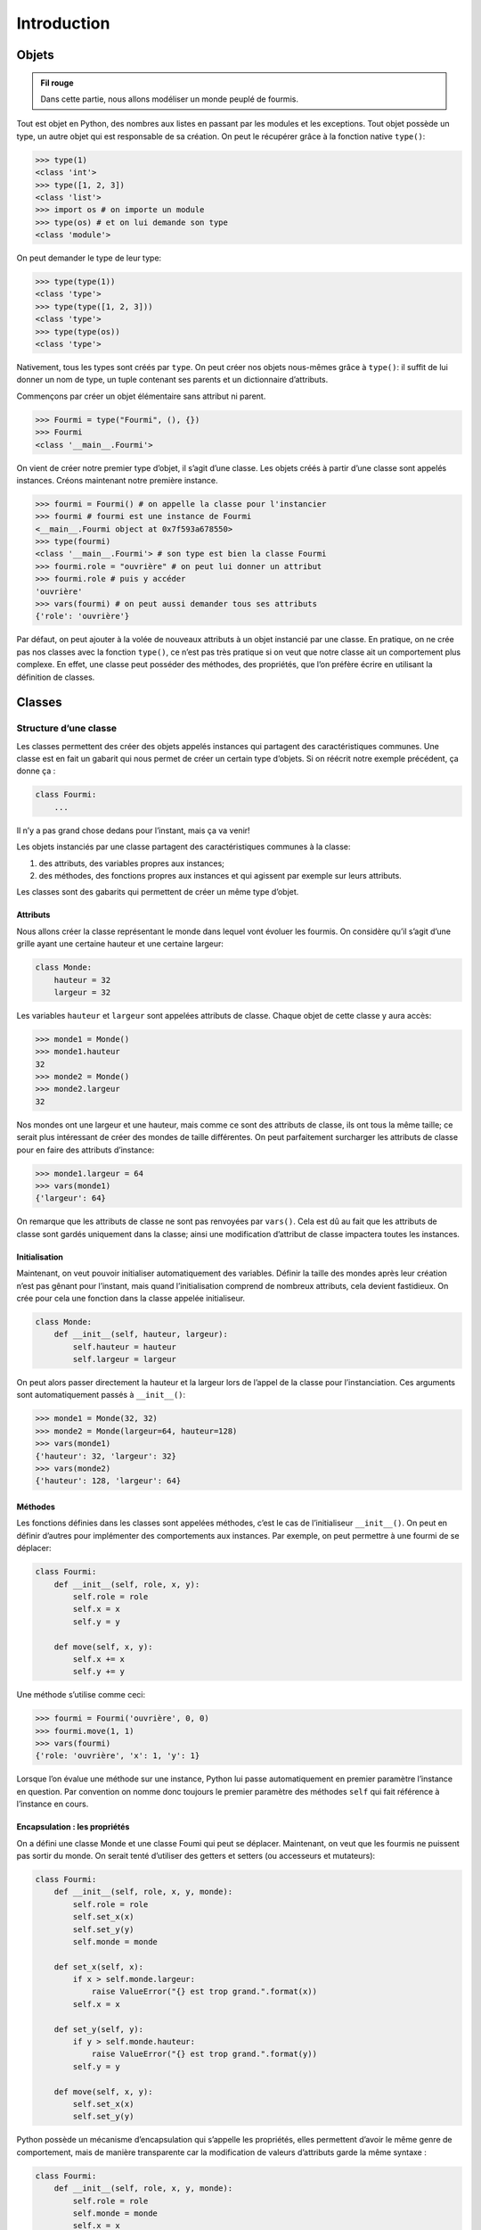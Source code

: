Introduction
============

Objets
++++++

.. admonition:: Fil rouge

    Dans cette partie, nous allons modéliser un monde peuplé de fourmis.

Tout est objet en Python, des nombres aux listes en passant par les
modules et les exceptions. Tout objet possède un type, un autre objet
qui est responsable de sa création. On peut le récupérer grâce à la
fonction native ``type()``:

.. code:: pycon

   >>> type(1)
   <class 'int'>
   >>> type([1, 2, 3])
   <class 'list'>
   >>> import os # on importe un module
   >>> type(os) # et on lui demande son type
   <class 'module'>

On peut demander le type de leur type:

.. code:: pycon

   >>> type(type(1))
   <class 'type'>
   >>> type(type([1, 2, 3]))
   <class 'type'>
   >>> type(type(os))
   <class 'type'>

Nativement, tous les types sont créés par ``type``. On peut créer nos
objets nous-mêmes grâce à ``type()``: il suffit de lui donner un nom de
type, un tuple contenant ses parents et un dictionnaire d’attributs.

Commençons par créer un objet élémentaire sans attribut ni parent.

.. code:: pycon

   >>> Fourmi = type("Fourmi", (), {})
   >>> Fourmi
   <class '__main__.Fourmi'>

On vient de créer notre premier type d’objet, il s’agit d’une classe.
Les objets créés à partir d’une classe sont appelés instances. Créons
maintenant notre première instance.

.. code:: pycon

   >>> fourmi = Fourmi() # on appelle la classe pour l'instancier
   >>> fourmi # fourmi est une instance de Fourmi
   <__main__.Fourmi object at 0x7f593a678550>
   >>> type(fourmi)
   <class '__main__.Fourmi'> # son type est bien la classe Fourmi
   >>> fourmi.role = "ouvrière" # on peut lui donner un attribut
   >>> fourmi.role # puis y accéder
   'ouvrière'
   >>> vars(fourmi) # on peut aussi demander tous ses attributs
   {'role': 'ouvrière'}

Par défaut, on peut ajouter à la volée de nouveaux attributs à un objet
instancié par une classe. En pratique, on ne crée pas nos classes avec
la fonction ``type()``, ce n’est pas très pratique si on veut que notre
classe ait un comportement plus complexe. En effet, une classe peut
posséder des méthodes, des propriétés, que l’on préfère écrire en
utilisant la définition de classes.

Classes
+++++++

Structure d’une classe
----------------------

Les classes permettent des créer des objets appelés instances qui
partagent des caractéristiques communes. Une classe est en fait un
gabarit qui nous permet de créer un certain type d’objets. Si on réécrit
notre exemple précédent, ça donne ça :

.. code:: python3

   class Fourmi:
       ...

Il n’y a pas grand chose dedans pour l’instant, mais ça va venir!

Les objets instanciés par une classe partagent des caractéristiques
communes à la classe:

#. des attributs, des variables propres aux instances;

#. des méthodes, des fonctions propres aux instances et qui agissent par
   exemple sur leurs attributs.

Les classes sont des gabarits qui permettent de créer un même type
d’objet.

Attributs
~~~~~~~~~

Nous allons créer la classe représentant le monde dans lequel vont
évoluer les fourmis. On considère qu’il s’agit d’une grille ayant une
certaine hauteur et une certaine largeur:

.. code:: python3

   class Monde:
       hauteur = 32
       largeur = 32

Les variables ``hauteur`` et ``largeur`` sont appelées attributs de
classe. Chaque objet de cette classe y aura accès:

.. code:: pycon

   >>> monde1 = Monde()
   >>> monde1.hauteur
   32
   >>> monde2 = Monde()
   >>> monde2.largeur
   32

Nos mondes ont une largeur et une hauteur, mais comme ce sont des
attributs de classe, ils ont tous la même taille; ce serait plus
intéressant de créer des mondes de taille différentes. On peut
parfaitement surcharger les attributs de classe pour en faire des
attributs d’instance:

.. code:: pycon

   >>> monde1.largeur = 64
   >>> vars(monde1)
   {'largeur': 64}

On remarque que les attributs de classe ne sont pas renvoyées par
``vars()``. Cela est dû au fait que les attributs de classe sont gardés
uniquement dans la classe; ainsi une modification d’attribut de classe
impactera toutes les instances.

Initialisation
~~~~~~~~~~~~~~

Maintenant, on veut pouvoir initialiser automatiquement des variables.
Définir la taille des mondes après leur création n’est pas gênant pour
l’instant, mais quand l’initialisation comprend de nombreux attributs,
cela devient fastidieux. On crée pour cela une fonction dans la classe
appelée initialiseur.

.. code:: python3

   class Monde:
       def __init__(self, hauteur, largeur):
           self.hauteur = hauteur
           self.largeur = largeur

On peut alors passer directement la hauteur et la largeur lors de
l’appel de la classe pour l’instanciation. Ces arguments sont
automatiquement passés à ``__init__()``:

.. code:: pycon

   >>> monde1 = Monde(32, 32)
   >>> monde2 = Monde(largeur=64, hauteur=128)
   >>> vars(monde1)
   {'hauteur': 32, 'largeur': 32}
   >>> vars(monde2)
   {'hauteur': 128, 'largeur': 64}

Méthodes
~~~~~~~~

Les fonctions définies dans les classes sont appelées méthodes, c’est le
cas de l’initialiseur ``__init__()``. On peut en définir d’autres pour
implémenter des comportements aux instances. Par exemple, on peut
permettre à une fourmi de se déplacer:

.. code:: python3

   class Fourmi:
       def __init__(self, role, x, y):
           self.role = role
           self.x = x
           self.y = y
       
       def move(self, x, y):
           self.x += x
           self.y += y

Une méthode s’utilise comme ceci:

.. code:: pycon

   >>> fourmi = Fourmi('ouvrière', 0, 0)
   >>> fourmi.move(1, 1)
   >>> vars(fourmi)
   {'role: 'ouvrière', 'x': 1, 'y': 1}

Lorsque l’on évalue une méthode sur une instance, Python lui passe
automatiquement en premier paramètre l’instance en question. Par
convention on nomme donc toujours le premier paramètre des méthodes
``self`` qui fait référence à l’instance en cours.

Encapsulation : les propriétés
~~~~~~~~~~~~~~~~~~~~~~~~~~~~~~

On a défini une classe Monde et une classe Foumi qui peut se déplacer.
Maintenant, on veut que les fourmis ne puissent pas sortir du monde. On
serait tenté d’utiliser des getters et setters (ou accesseurs et
mutateurs):

.. code:: python3

   class Fourmi:
       def __init__(self, role, x, y, monde):
           self.role = role
           self.set_x(x)
           self.set_y(y)
           self.monde = monde

       def set_x(self, x):
           if x > self.monde.largeur:
               raise ValueError("{} est trop grand.".format(x))
           self.x = x
       
       def set_y(self, y):
           if y > self.monde.hauteur:
               raise ValueError("{} est trop grand.".format(y))
           self.y = y

       def move(self, x, y):
           self.set_x(x)
           self.set_y(y)

Python possède un mécanisme d’encapsulation qui s’appelle les
propriétés, elles permettent d’avoir le même genre de comportement, mais
de manière transparente car la modification de valeurs d’attributs garde
la même syntaxe :

.. code:: python3

   class Fourmi:
       def __init__(self, role, x, y, monde):
           self.role = role
           self.monde = monde
           self.x = x
           self.y = y

       @property
       def x(self):
           return self._x

       @x.setter
       def x(self, value):
           if not 0 <= value < self.monde.largeur:
               raise ValueError("{} n'est pas compris entre 0 et {}.".format(value, self.monde.largeur))    
           self._x = value
               
       @property
       def y(self):
           return self._y

       @y.setter
       def y(self, value):
           if not 0 <= value < self.monde.hauteur:
               raise ValueError("{} n'est pas compris entre 0 et {}.".format(value, self.monde.hauteur))
           self._y = value

       def move(self, x, y):
           self.x = x
           self.y = y

Une mauvaise affectation de ``x`` ou ``y`` engendrera une erreur:

.. code:: pycon

   >>> monde = Monde(32, 32)
   >>> fourmi = Fourmi('ouvrière', 0, 0, monde)
   >>> fourmi.x = -1
   File "<stdin>", line 1, in <module>
       fourmi.x = -1
   File "<stdin", line 15, in x
       raise ValueError("{} est trop grand.".format(value))    
   ValueError: -1 n'est pas compris en tre 0 et 32.

Les propriétés utilisent un élément de syntaxe appelé décorateur (les
lignes commençant par @), mécanisme décrit plus loin dans le document.
On utilise ici les propriétés pour l’encapsulation d’attributs, mais
elles sont également utiles pour des attributs calculés :

.. code:: python3

   class Fourmi:
       # contenu précédent

       @property
       def distance_origine(self):
           return math.sqrt(self.x**2 + self.y**2)

On fait appel à cette propriété comme à un attribut classique:

.. code:: pycon

   >>> fourmi.move(3, 4)
   >>> fourmi.distance_origine
   5.0

**Remarque :** Les attributs privés n’existent pas en Python. Par
convention, les attributs auxquels il est déconseillé d’accéder sont
préfixés par un souligné : ``_attribut_prive``.

Héritage
--------

On peut créer des fourmis et leur associer un rôle. Cependant, un rôle
différent engendrera un comportement différent (donc des méthodes
différentes). Pour illustrer cela, on peut utiliser l’héritage:

.. code:: python3

   class Fourmi:
       def __init__(self, x, y, monde):
           self.x = x
           self.y = y
           self.monde = monde
       
       # le reste de la classe fourmi précédente


   class Ouvriere(Fourmi):
       role = "ouvrière"

       def chercher_nourriture(self):
           ...


   class Reine(Fourmi):
       role = "reine"

       def pondre_oeuf(self):
           ...

Ici, les nouvelles classes ``Ouvriere`` et ``Reine`` héritent de la
classe ``Fourmi``: elles héritent donc de tout le contenu de cette
dernière. Autrement dit, tout ce qui est défini dans la classe
``Fourmi`` l’est aussi pour ``Ouvriere`` et ``Reine``. Comme on sait que
le rôle sera le même pour les fourmis instanciées par une même classe,
on peut en faire un attribut de classe. Chaque classe fille possède son
propre comportement : seules les ouvrières peuvent aller chercher de la
nourriture, tandis que la reine sait pondre des oeufs.

Affichage
---------

Si l’on essaie d’afficher une fourmi dans l’interpréteur, cela ne donne
pas grand chose:

.. code:: pycon

   >>> fourmi = Ouvriere()
   >>> print(fourmi)
   >>> fourmi
   <__main__.Ouvriere object at 0x7f8db5e1b070>

Par défaut afficher ou évaluer un objet nous donne son type et son
adresse mémoire au format hexadécimal. On peut redéfinir cet affichage
grâce à deux méthodes ``__repr__()`` et ``__str__()``, la première étant
utilisée lorsqu’on évalue un objet, la seconde lorsqu’on la passe à
``str()`` ou ``print()``.

.. code:: python3

   class Monde:
       ...

       def __repr__(self):
           return f"Monde(hauteur={self.hauteur}, largeur={self.largeur})"


   class Fourmi:
       ...

       def __repr__(self):
           return f"{self.__class__.__name__}(x={self.x}, y={self.y}, monde={self.monde})"
       

       def __str__(self):
           return f"fourmi {self.role} située aux coordonnées ({self.x}, self.y})"

On essaie de renvoyer en général une chaine de caractères permettant de
recréer l’objet facilement avec ``__repr__()``. On peut être plus souple
avec ``__str__()``.

.. code:: pycon

   >>> monde = Monde(16, 16)
   >>> ouvriere = Ouvriere(0, 0, monde)
   >>> ouvriere
   Ouvriere(x=0, y=0, monde=Monde(hauteur=16, largeur=16))
   >>> print(ouvriere)
   fourmi ouvrière

Méthodes spéciales
------------------

La méthode ``__repr__()`` que l’on vient d’implémenter est une méthode
dite spéciale; on repère de telles méthodes par la présence de deux
soulignés qui précèdent et suivent leurs noms. Elles permettent de
donner des comportements spécialisés aux objets. On peut par exemple
faire en sorte de pouvoir boucler facilement sur un monde pour parcourir
toutes les fourmis qui le peuplent.

.. code:: python3

   class Monde:
       def __int__(self, hauteur, largeur):
           self.hauteur = hauteur
           self.largeur = largeur
           self.fourmis = []

       def creer_ouvriere(x, y):
           """Crée une fourmi ouvrière à la position donnée."""
           self.fourmis.append(Ouvriere(x, y, self))
       
       def __iter__(self):
           return self.fourmis.__iter__()

On peut maintenant créer un monde, lui ajouter des fourmis et les
parcourir.

.. code:: pycon

   >>> monde = Monde(16, 16)
   >>> for i in range(10):
   ...     monde.creer_ouvriere(i, i)
   ... 
   >>> for fourmi in monde:
   ...     print(fourmi)
   ...
   fourmi ouvrière située aux coordonnées (0, 0)
   fourmi ouvrière située aux coordonnées (1, 1)
   fourmi ouvrière située aux coordonnées (2, 2)
   fourmi ouvrière située aux coordonnées (3, 3)
   fourmi ouvrière située aux coordonnées (4, 4)
   fourmi ouvrière située aux coordonnées (5, 5)
   fourmi ouvrière située aux coordonnées (6, 6)
   fourmi ouvrière située aux coordonnées (7, 7)
   fourmi ouvrière située aux coordonnées (8, 8)
   fourmi ouvrière située aux coordonnées (9, 9)
